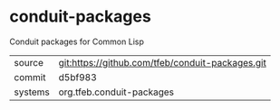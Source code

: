 * conduit-packages

Conduit packages for Common Lisp

|---------+--------------------------------------------------|
| source  | git:https://github.com/tfeb/conduit-packages.git |
| commit  | d5bf983                                          |
| systems | org.tfeb.conduit-packages                        |
|---------+--------------------------------------------------|
